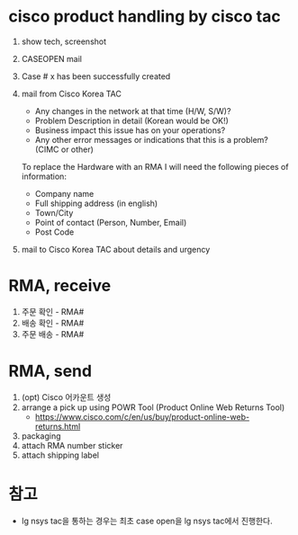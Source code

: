 * cisco product handling by cisco tac

1. show tech, screenshot
2. CASEOPEN mail
3. Case # x has been successfully created
4. mail from Cisco Korea TAC
   - Any changes in the network at that time (H/W, S/W)?
   - Problem Description in detail  (Korean would be OK!)
   - Business impact this issue has on your operations?
   - Any other error messages or indications that this is a problem? (CIMC or other)

   To replace the Hardware with an RMA I will need the following pieces of information:

   - Company name
   - Full shipping address (in english)
   - Town/City
   - Point of contact (Person, Number, Email)
   - Post Code

5. mail to Cisco Korea TAC about details and urgency

* RMA, receive

1. 주문 확인 - RMA#
2. 배송 확인 - RMA#
3. 주문 배송 - RMA#

* RMA, send

1. (opt) Cisco 어카운트 생성
2. arrange a pick up using POWR Tool (Product Online Web Returns Tool)
   - https://www.cisco.com/c/en/us/buy/product-online-web-returns.html
3. packaging
4. attach RMA number sticker
5. attach shipping label

* 참고

- lg nsys tac을 통하는 경우는 최초 case open을 lg nsys tac에서 진행한다.
